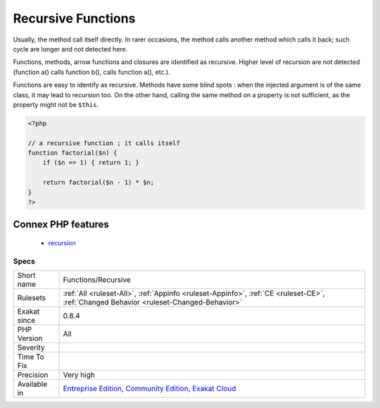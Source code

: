 .. _functions-recursive:

.. _recursive-functions:

Recursive Functions
+++++++++++++++++++

.. meta::
	:description:
		Recursive Functions: Recursive methods are methods that calls itself.
	:twitter:card: summary_large_image
	:twitter:site: @exakat
	:twitter:title: Recursive Functions
	:twitter:description: Recursive Functions: Recursive methods are methods that calls itself
	:twitter:creator: @exakat
	:twitter:image:src: https://www.exakat.io/wp-content/uploads/2020/06/logo-exakat.png
	:og:image: https://www.exakat.io/wp-content/uploads/2020/06/logo-exakat.png
	:og:title: Recursive Functions
	:og:type: article
	:og:description: Recursive methods are methods that calls itself
	:og:url: https://exakat.readthedocs.io/en/latest/Reference/Rules/Recursive Functions.html
	:og:locale: en
.. raw:: html	<script type="application/ld+json">{"@context":"https:\/\/schema.org","@graph":[{"@type":"WebPage","@id":"https:\/\/php-tips.readthedocs.io\/en\/latest\/Reference\/Rules\/Functions\/Recursive.html","url":"https:\/\/php-tips.readthedocs.io\/en\/latest\/Reference\/Rules\/Functions\/Recursive.html","name":"Recursive Functions","isPartOf":{"@id":"https:\/\/www.exakat.io\/"},"datePublished":"Fri, 10 Jan 2025 09:46:18 +0000","dateModified":"Fri, 10 Jan 2025 09:46:18 +0000","description":"Recursive methods are methods that calls itself","inLanguage":"en-US","potentialAction":[{"@type":"ReadAction","target":["https:\/\/exakat.readthedocs.io\/en\/latest\/Recursive Functions.html"]}]},{"@type":"WebSite","@id":"https:\/\/www.exakat.io\/","url":"https:\/\/www.exakat.io\/","name":"Exakat","description":"Smart PHP static analysis","inLanguage":"en-US"}]}</script>Recursive methods are methods that calls itself. 

Usually, the method call itself directly. In rarer occasions, the method calls another method which calls it back; such cycle are longer and not detected here.



Functions, methods, arrow functions and closures are identified as recursive. Higher level of recursion are not detected (function a() calls function b(), calls function a(), etc.).

Functions are easy to identify as recursive. Methods have some blind spots : when the injected argument is of the same class, it may lead to recursion too. On the other hand, calling the same method on a property is not sufficient, as the property might not be ``$this``.

.. code-block:: php
   
   <?php
   
   // a recursive function ; it calls itself
   function factorial($n) {
       if ($n == 1) { return 1; }
       
       return factorial($n - 1) * $n;
   }
   ?>
Connex PHP features
-------------------

  + `recursion <https://php-dictionary.readthedocs.io/en/latest/dictionary/recursion.ini.html>`_


Specs
_____

+--------------+-----------------------------------------------------------------------------------------------------------------------------------------------------------------------------------------+
| Short name   | Functions/Recursive                                                                                                                                                                     |
+--------------+-----------------------------------------------------------------------------------------------------------------------------------------------------------------------------------------+
| Rulesets     | :ref:`All <ruleset-All>`, :ref:`Appinfo <ruleset-Appinfo>`, :ref:`CE <ruleset-CE>`, :ref:`Changed Behavior <ruleset-Changed-Behavior>`                                                  |
+--------------+-----------------------------------------------------------------------------------------------------------------------------------------------------------------------------------------+
| Exakat since | 0.8.4                                                                                                                                                                                   |
+--------------+-----------------------------------------------------------------------------------------------------------------------------------------------------------------------------------------+
| PHP Version  | All                                                                                                                                                                                     |
+--------------+-----------------------------------------------------------------------------------------------------------------------------------------------------------------------------------------+
| Severity     |                                                                                                                                                                                         |
+--------------+-----------------------------------------------------------------------------------------------------------------------------------------------------------------------------------------+
| Time To Fix  |                                                                                                                                                                                         |
+--------------+-----------------------------------------------------------------------------------------------------------------------------------------------------------------------------------------+
| Precision    | Very high                                                                                                                                                                               |
+--------------+-----------------------------------------------------------------------------------------------------------------------------------------------------------------------------------------+
| Available in | `Entreprise Edition <https://www.exakat.io/entreprise-edition>`_, `Community Edition <https://www.exakat.io/community-edition>`_, `Exakat Cloud <https://www.exakat.io/exakat-cloud/>`_ |
+--------------+-----------------------------------------------------------------------------------------------------------------------------------------------------------------------------------------+


